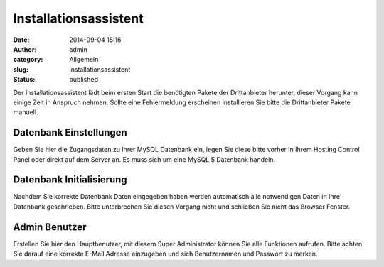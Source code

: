 Installationsassistent
######################
:date: 2014-09-04 15:16
:author: admin
:category: Allgemein
:slug: installationsassistent
:status: published

Der Installationsassistent lädt beim ersten Start die benötigten Pakete der Drittanbieter herunter, dieser Vorgang kann einige Zeit in Anspruch nehmen. Sollte eine Fehlermeldung erscheinen installieren Sie bitte die Drittanbieter Pakete manuell.

Datenbank Einstellungen
~~~~~~~~~~~~~~~~~~~~~~~

Geben Sie hier die Zugangsdaten zu Ihrer MySQL Datenbank ein, legen Sie diese bitte vorher in Ihrem Hosting Control Panel oder direkt auf dem Server an. Es muss sich um eine MySQL 5 Datenbank handeln.

Datenbank Initialisierung
~~~~~~~~~~~~~~~~~~~~~~~~~

Nachdem Sie korrekte Datenbank Daten eingegeben haben werden automatisch alle notwendigen Daten in Ihre Datenbank geschrieben. Bitte unterbrechen Sie diesen Vorgang nicht und schließen Sie nicht das Browser Fenster.

Admin Benutzer
~~~~~~~~~~~~~~

Erstellen Sie hier den Hauptbenutzer, mit diesem Super Administrator können Sie alle Funktionen aufrufen. Bitte achten Sie darauf eine korrekte E-Mail Adresse einzugeben und sich Benutzernamen und Passwort zu merken.

 

 
